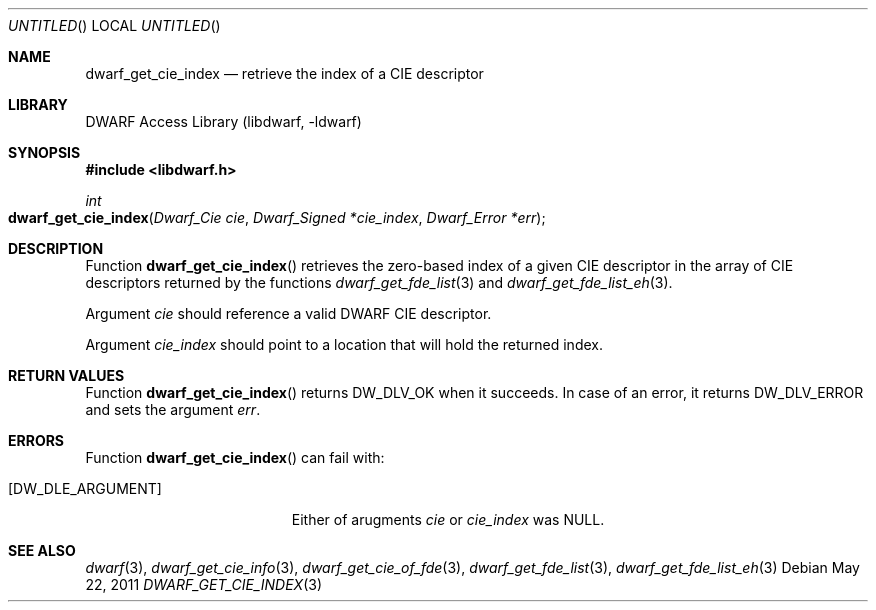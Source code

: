 .\"	$NetBSD: dwarf_get_cie_index.3,v 1.2 2014/03/09 16:58:04 christos Exp $
.\"
.\" Copyright (c) 2011 Kai Wang
.\" All rights reserved.
.\"
.\" Redistribution and use in source and binary forms, with or without
.\" modification, are permitted provided that the following conditions
.\" are met:
.\" 1. Redistributions of source code must retain the above copyright
.\"    notice, this list of conditions and the following disclaimer.
.\" 2. Redistributions in binary form must reproduce the above copyright
.\"    notice, this list of conditions and the following disclaimer in the
.\"    documentation and/or other materials provided with the distribution.
.\"
.\" THIS SOFTWARE IS PROVIDED BY THE AUTHOR AND CONTRIBUTORS ``AS IS'' AND
.\" ANY EXPRESS OR IMPLIED WARRANTIES, INCLUDING, BUT NOT LIMITED TO, THE
.\" IMPLIED WARRANTIES OF MERCHANTABILITY AND FITNESS FOR A PARTICULAR PURPOSE
.\" ARE DISCLAIMED.  IN NO EVENT SHALL THE AUTHOR OR CONTRIBUTORS BE LIABLE
.\" FOR ANY DIRECT, INDIRECT, INCIDENTAL, SPECIAL, EXEMPLARY, OR CONSEQUENTIAL
.\" DAMAGES (INCLUDING, BUT NOT LIMITED TO, PROCUREMENT OF SUBSTITUTE GOODS
.\" OR SERVICES; LOSS OF USE, DATA, OR PROFITS; OR BUSINESS INTERRUPTION)
.\" HOWEVER CAUSED AND ON ANY THEORY OF LIABILITY, WHETHER IN CONTRACT, STRICT
.\" LIABILITY, OR TORT (INCLUDING NEGLIGENCE OR OTHERWISE) ARISING IN ANY WAY
.\" OUT OF THE USE OF THIS SOFTWARE, EVEN IF ADVISED OF THE POSSIBILITY OF
.\" SUCH DAMAGE.
.\"
.\" Id: dwarf_get_cie_index.3 2071 2011-10-27 03:20:00Z jkoshy 
.\"
.Dd May 22, 2011
.Os
.Dt DWARF_GET_CIE_INDEX 3
.Sh NAME
.Nm dwarf_get_cie_index
.Nd retrieve the index of a CIE descriptor
.Sh LIBRARY
.Lb libdwarf
.Sh SYNOPSIS
.In libdwarf.h
.Ft int
.Fo dwarf_get_cie_index
.Fa "Dwarf_Cie cie"
.Fa "Dwarf_Signed *cie_index"
.Fa "Dwarf_Error *err"
.Fc
.Sh DESCRIPTION
Function
.Fn dwarf_get_cie_index
retrieves the zero-based index of a given CIE descriptor in the array
of CIE descriptors returned by the functions
.Xr dwarf_get_fde_list 3
and
.Xr dwarf_get_fde_list_eh 3 .
.Pp
Argument
.Ar cie
should reference a valid DWARF CIE descriptor.
.Pp
Argument
.Ar cie_index
should point to a location that will hold the returned index.
.Sh RETURN VALUES
Function
.Fn dwarf_get_cie_index
returns
.Dv DW_DLV_OK
when it succeeds.
In case of an error, it returns
.Dv DW_DLV_ERROR
and sets the argument
.Ar err .
.Sh ERRORS
Function
.Fn dwarf_get_cie_index
can fail with:
.Bl -tag -width ".Bq Er DW_DLE_ARGUMENT"
.It Bq Er DW_DLE_ARGUMENT
Either of arugments
.Ar cie
or
.Ar cie_index
was NULL.
.El
.Sh SEE ALSO
.Xr dwarf 3 ,
.Xr dwarf_get_cie_info 3 ,
.Xr dwarf_get_cie_of_fde 3 ,
.Xr dwarf_get_fde_list 3 ,
.Xr dwarf_get_fde_list_eh 3
